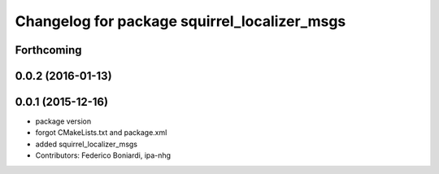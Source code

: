 ^^^^^^^^^^^^^^^^^^^^^^^^^^^^^^^^^^^^^^^^^^^^^
Changelog for package squirrel_localizer_msgs
^^^^^^^^^^^^^^^^^^^^^^^^^^^^^^^^^^^^^^^^^^^^^

Forthcoming
-----------

0.0.2 (2016-01-13)
------------------

0.0.1 (2015-12-16)
------------------
* package version
* forgot CMakeLists.txt and package.xml
* added squirrel_localizer_msgs
* Contributors: Federico Boniardi, ipa-nhg

